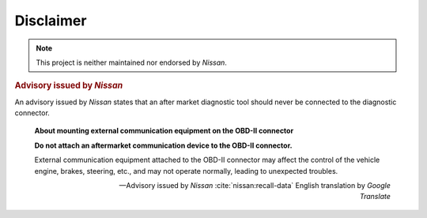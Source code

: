 ==========
Disclaimer
==========

.. note:: This project is neither maintained nor endorsed by *Nissan*.


.. rubric:: Advisory issued by *Nissan*

An advisory issued by *Nissan* states that an after market diagnostic tool
should never be connected to the diagnostic connector.

    **About mounting external communication equipment on the OBD-II connector**

    **Do not attach an aftermarket communication device to the OBD-II
    connector.**

    External communication equipment attached to the OBD-II connector may
    affect the control of the vehicle engine, brakes, steering, etc., and may
    not operate normally, leading to unexpected troubles.

    -- Advisory issued by *Nissan* :cite:`nissan:recall-data` English
    translation by *Google Translate*

.. raw:: latex

    Source of translation:

    \begin{quote}
    \begin{CJK*}{UTF8}{min}
    \textbf{\OBDtwo コネクタへの社外品の通信機器装着について}

    \textbf{\OBDtwo コネクタに社外品の通信機器を取り付けないでください}

    \OBDtwo コネクタへ取り付けた社外品の通信機器が、車両のエンジン・ブレーキ・
    ステアリング等の

    制御に影響を与え、正常に作動せず、思わぬトラブルにつながるおそれがあります。
    \end{CJK*}
    \begin{flushright}
    ---Advisory issued by \sphinxstyleemphasis{Nissan}
    \sphinxcite{z-bibliography:nissan-recall-data}
    \end{flushright}
    \end{quote}


.. only:: not latex

    Source of translation:

        **OBD-Ⅱコネクタへの社外品の通信機器装着について**

        **OBD-Ⅱコネクタに社外品の通信機器を取り付けないでください**

        OBD-Ⅱコネクタへ取り付けた社外品の通信機器が、車両のエンジン・ブレーキ・
        ステアリング等の

        制御に影響を与え、正常に作動せず、思わぬトラブルにつながるおそれがあります。

        -- Advisory issued by *Nissan* :cite:`nissan:recall-data`
